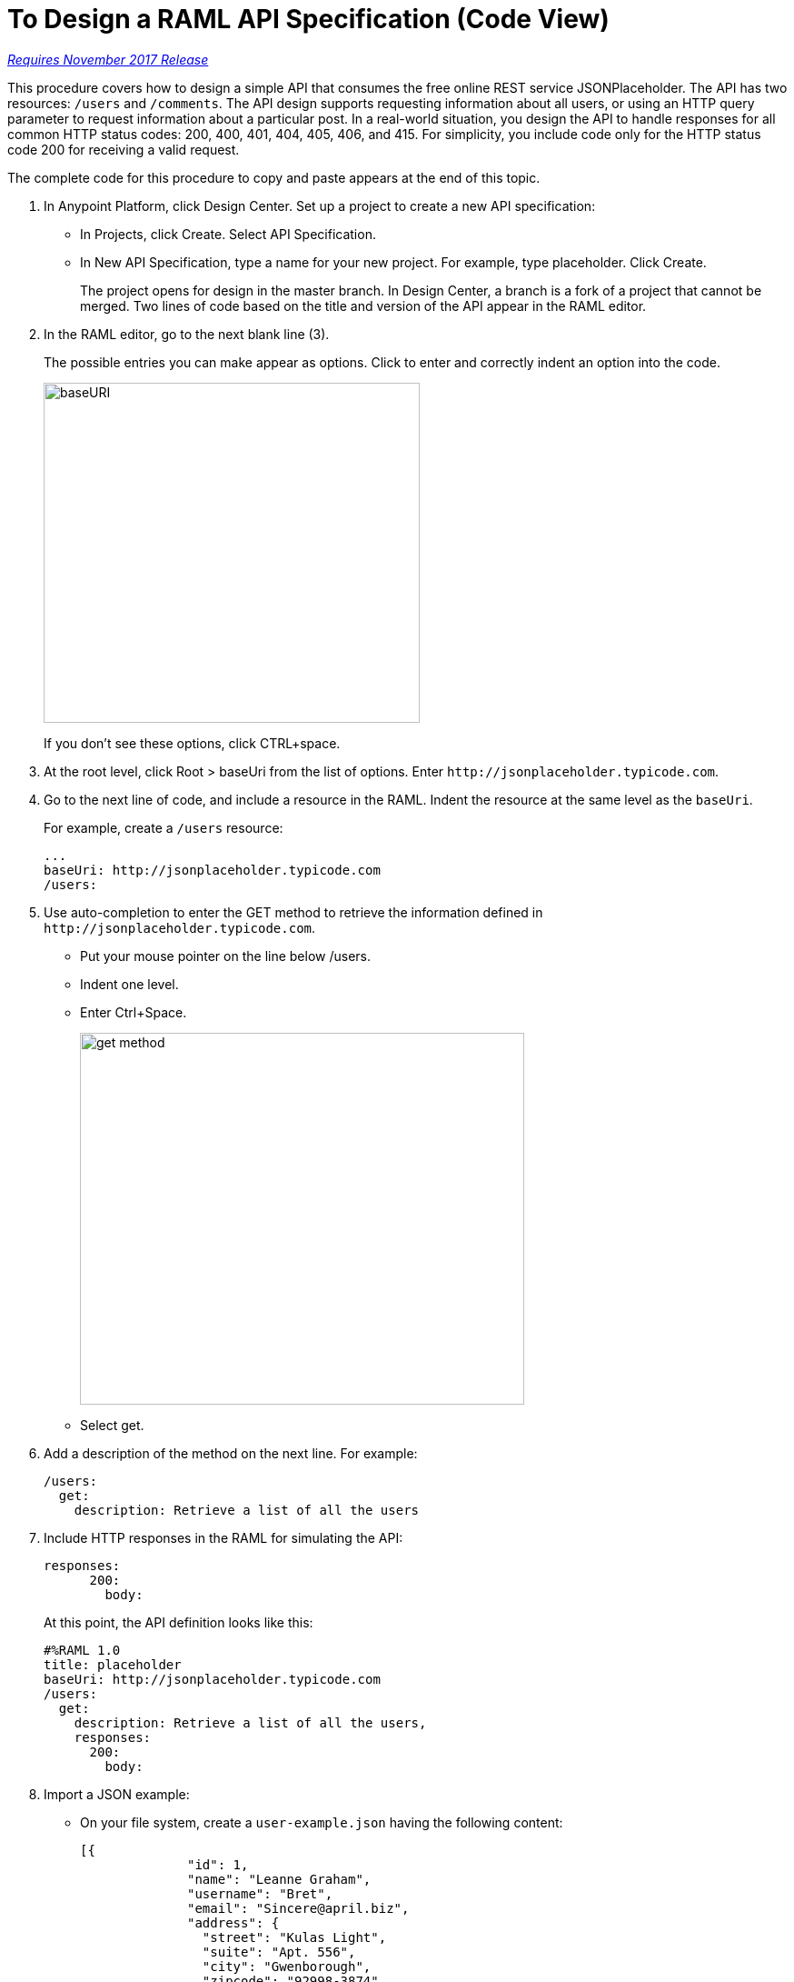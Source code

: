= To Design a RAML API Specification (Code View)

link:/getting-started/api-lifecycle-overview#which-version[_Requires November 2017 Release_]

This procedure covers how to design a simple API that consumes the free online REST service JSONPlaceholder. The API has two resources: `/users` and `/comments`. The API design supports requesting information about all users, or using an HTTP query parameter to request information about a particular post. In a real-world situation, you design the API to handle responses for all common HTTP status codes: 200, 400, 401, 404, 405, 406, and 415. For simplicity, you include code only for the HTTP status code 200 for receiving a valid request. 

The complete code for this procedure to copy and paste appears at the end of this topic.

. In Anypoint Platform, click Design Center. Set up a project to create a new API specification:
+
* In Projects, click Create. Select API Specification.
+
* In New API Specification, type a name for your new project. For example, type placeholder. Click Create.
+
The project opens for design in the master branch. In Design Center, a branch is a fork of a project that cannot be merged. Two lines of code based on the title and version of the API appear in the RAML editor.
+
. In the RAML editor, go to the next blank line (3).
+
The possible entries you can make appear as options. Click to enter and correctly indent an option into the code.
+
image::designer-shelf.png[baseURI,height=374,width=414]
+
If you don't see these options, click CTRL+space.
+
. At the root level, click Root > baseUri from the list of options. Enter 
`+http://jsonplaceholder.typicode.com+`.
+
. Go to the next line of code, and include a resource in the RAML. Indent the resource at the same level as the `baseUri`.
+
For example, create a `/users` resource:
+
----
...
baseUri: http://jsonplaceholder.typicode.com
/users:
----
+
. Use auto-completion to enter the GET method to retrieve the information defined in `+http://jsonplaceholder.typicode.com+`. 
+
* Put your mouse pointer on the line below /users.
* Indent one level.
* Enter Ctrl+Space.
+
image::design-autocomplete.png[get method,height=409,width=489]
+
* Select get.
. Add a description of the method on the next line. For example:
+
----
/users:
  get:
    description: Retrieve a list of all the users
----
. Include HTTP responses in the RAML for simulating the API:
+
----
responses:
      200:
        body:
----
+
At this point, the API definition looks like this:
+
----
#%RAML 1.0
title: placeholder
baseUri: http://jsonplaceholder.typicode.com
/users:
  get:
    description: Retrieve a list of all the users,
    responses:
      200:
        body:
----
+
. Import a JSON example:
+
* On your file system, create a `user-example.json` having the following content:
+
----
[{
              "id": 1,
              "name": "Leanne Graham",
              "username": "Bret",
              "email": "Sincere@april.biz",
              "address": {
                "street": "Kulas Light",
                "suite": "Apt. 556",
                "city": "Gwenborough",
                "zipcode": "92998-3874",
                "geo": {
                  "lat": "-37.3159",
                  "lng": "81.1496"
                }
                },
              "phone": "1-770-736-8031 x56442",
              "website": "hildegard.org",
              "company": {
                "name": "Romaguera-Crona",
                "catchPhrase": "Multi-layered client-server neural-net",
                "bs": "harness real-time e-markets"
              } 
}]
----
+
* Click Files > Import.
+
image:files-import.png[files import,height=97,width=295]
+
* Choose File or ZIP, and browse to and import the user-example.json file. 
* In Files, select placeholder to back to the RAML code. In the RAML editor, type add the following lines to the code:
+
----
...
      application/json:
        example: !include user-example.json
----
. At the root level, define the comments resource:
+
----
/comments:
  get:
    description: Retrieve a list of posts
    queryParameters:
        num:
          description: Specify the id of the comment you want to retrieve.
          type: integer
          format: int
          required: true
          example: 2
----
+
Define the response and example response for the GET method.
+
----
    responses:
      200:
        body:
          application/json:
            example: |
                  [
                    {
                      "postId": 1,
                      "id": 2,
                      "name": "quo vero reiciendis velit similique earum",
                      "email": "Jayne_Kuhic@sydney.com",
                      "body": "est natus enim nihil est dolore omnis voluptatem numquam\net omnis "
                    }                  
                  ]
----

== RAML Code

The complete RAML code for this task is:

----
#%RAML 1.0
title: placeholder
version: 1.0
baseUri: http://jsonplaceholder.typicode.com
/users:
  get:
    description: Retrieve a list of all the users.
    responses:
      200: 
        body: 
          application/json:
            example: !include user-example.json
/comments:
  get:
    description: Retrieve a list of posts
    queryParameters:
        num:
          description: Specify the id of the post you want to retrieve.
          type: integer
          format: int
          required: true
          example: 2
    responses:
      200:
        body:
          application/json:
            example: |
                  [
                    {
                      "postId": 1,
                      "id": 2,
                      "name": "quo vero reiciendis velit similique earum",
                      "email": "Jayne_Kuhic@sydney.com",
                      "body": "est natus enim nihil est dolore omnis voluptatem numquam\net omnis "
                    }                  
                  ]
----

== See Also

* link:/design-center/v/1.0/simulate-api-task[To Simulate Calling a RAML API]
* link:/design-center/v/1.0/design-branch-filelock-concept[About Sharing Branches and Locking]
* link:/design-center/v/1.0/design-api-v-concept[Visual Design]

